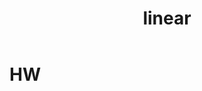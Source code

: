 :PROPERTIES:
:ID:       2dd769fc-b185-4100-8b70-bd36a965f90e
:END:
#+title: linear
#+category: linear


* HW
